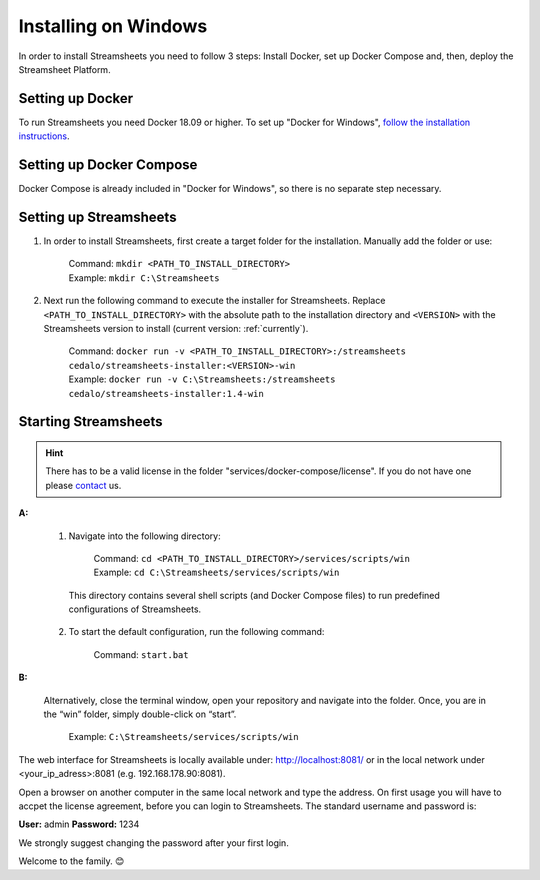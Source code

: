 Installing on Windows
=====================

In order to install Streamsheets you need to follow 3 steps: Install Docker, set up Docker Compose and, then, deploy the Streamsheet Platform.

Setting up Docker 
-------------------------

To run Streamsheets you need Docker 18.09 or higher. To set up "Docker for Windows", `follow the installation instructions <https://docs.docker.com/docker-for-windows/install/>`_.

Setting up Docker Compose
----------------------------

Docker Compose is already included in "Docker for Windows", so there is no separate step necessary.

Setting up Streamsheets
--------------------------


1. In order to install Streamsheets, first create a target folder for the installation. Manually add the folder or use:

    | Command:    ``mkdir <PATH_TO_INSTALL_DIRECTORY>``
    | Example:      ``mkdir C:\Streamsheets`` 


2. Next run the following command to execute the installer for Streamsheets. Replace ``<PATH_TO_INSTALL_DIRECTORY>`` with the absolute path to the installation directory and ``<VERSION>`` with the Streamsheets version to install (current version: \ :ref:`currently`\ ).

    | Command:    ``docker run -v <PATH_TO_INSTALL_DIRECTORY>:/streamsheets cedalo/streamsheets-installer:<VERSION>-win``
    | Example:      ``docker run -v C:\Streamsheets:/streamsheets cedalo/streamsheets-installer:1.4-win``    


Starting Streamsheets
----------------------

.. hint:: There has to be a valid license in the folder "services/docker-compose/license". If you do not have one please `contact <https://cedalo.com/kontakt-en/>`_ us. 

**A:**  

    1. Navigate into the following directory:

        | Command: ``cd <PATH_TO_INSTALL_DIRECTORY>/services/scripts/win``
        | Example: ``cd C:\Streamsheets/services/scripts/win`` 

      This directory contains several shell scripts (and Docker Compose files) to run predefined configurations of Streamsheets. 

    2. To start the default configuration, run the following command:

        | Command: ``start.bat``

**B:**  
   
    Alternatively, close the terminal window, open your repository and navigate into the folder. Once, you are in the “win” folder, simply double-click on “start”.

        | Example: ``C:\Streamsheets/services/scripts/win``
 

The web interface for Streamsheets is locally available under: http://localhost:8081/ or in the local network under <your_ip_adress>:8081  (e.g. 192.168.178.90:8081).

Open a browser on another computer in the same local network and type the address. On first usage you will have to accpet the license agreement, before you can login to Streamsheets. The standard username and password is:

**User:** admin
**Password:** 1234

We strongly suggest changing the password after your first login.

Welcome to the family. 😊


